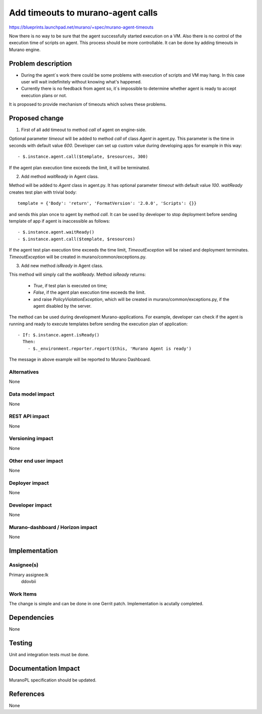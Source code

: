 ..
 This work is licensed under a Creative Commons Attribution 3.0 Unported
 License.

 http://creativecommons.org/licenses/by/3.0/legalcode

==================================
Add timeouts to murano-agent calls
==================================

https://blueprints.launchpad.net/murano/+spec/murano-agent-timeouts

Now there is no way to be sure that the agent successfully started execution
on a VM. Also there is no control of the execution time of scripts on agent.
This process should be more controllable. It can be done by adding timeouts
in Murano engine.


Problem description
===================

* During the agent`s work there could be some problems with execution of scripts and
  VM may hang. In this case user will wait indefinitely without knowing
  what's happened.

* Currently there is no feedback from agent so, it`s impossible to determine
  whether agent is ready to  accept execution plans or not.

It is proposed to provide mechanism of timeouts which solves these problems.

Proposed change
===============

1) First of all add timeout to method *call* of agent on engine-side.

Optional parameter *timeout* will be added to method *call* of class *Agent*
in agent.py. This parameter is the time in seconds with default value *600*.
Developer can set up custom value during developing apps for example in this
way::

- $.instance.agent.call($template, $resources, 300)

If the agent plan execution time exceeds the limit, it will be terminated.

2) Add method *waitReady* in Agent class.

Method will be added to *Agent* class in agent.py. It has optional parameter
*timeout* with default value *100*. *waitReady* creates test plan with trivial
body::

  template = {'Body': 'return', 'FormatVersion': '2.0.0', 'Scripts': {}}

and sends this plan once to agent by method *call*. It can be used by developer
to stop deployment before sending template of app if agent is inaccessible as
follows::

- $.instance.agent.waitReady()
- $.instance.agent.call($template, $resources)

If the agent test plan execution time exceeds the time limit,
*TimeoutException* will be raised and deployment terminates. *TimeoutException*
will be created in murano/common/exceptions.py.

3) Add new method *isReady* in Agent class.

This method will simply call the *waitReady*. Method *isReady* returns:

  * *True*, if test plan is executed on time;

  * *False*, if the agent plan execution time exceeds the
    limit.

  * and raise *PolicyViolationException*, which will be created in
    murano/common/exceptions.py, if the agent disabled by the server.

The method can be used during development Murano-applications. For example,
developer can check if the agent is running and ready to execute templates
before sending the execution plan of application:

::

    - If: $.instance.agent.isReady()
      Then:
        - $._environment.reporter.report($this, 'Murano Agent is ready')

The message in above example will be reported to Murano Dashboard.

Alternatives
------------

None

Data model impact
-----------------

None

REST API impact
---------------

None

Versioning impact
-------------------------

None

Other end user impact
---------------------

None

Deployer impact
---------------

None

Developer impact
----------------

None

Murano-dashboard / Horizon impact
---------------------------------

None


Implementation
==============

Assignee(s)
-----------

Primary assignee:lk
  ddovbii

Work Items
----------

The change is simple and can be done in one Gerrit patch. Implementation is
acutally completed.

Dependencies
============

None

Testing
=======

Unit and integration tests must be done.


Documentation Impact
====================

MuranoPL specification should be updated.


References
==========

None

